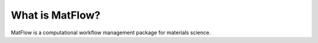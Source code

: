 .. _whatis:

****************
What is MatFlow?
****************

MatFlow is a computational workflow management package for materials science.

